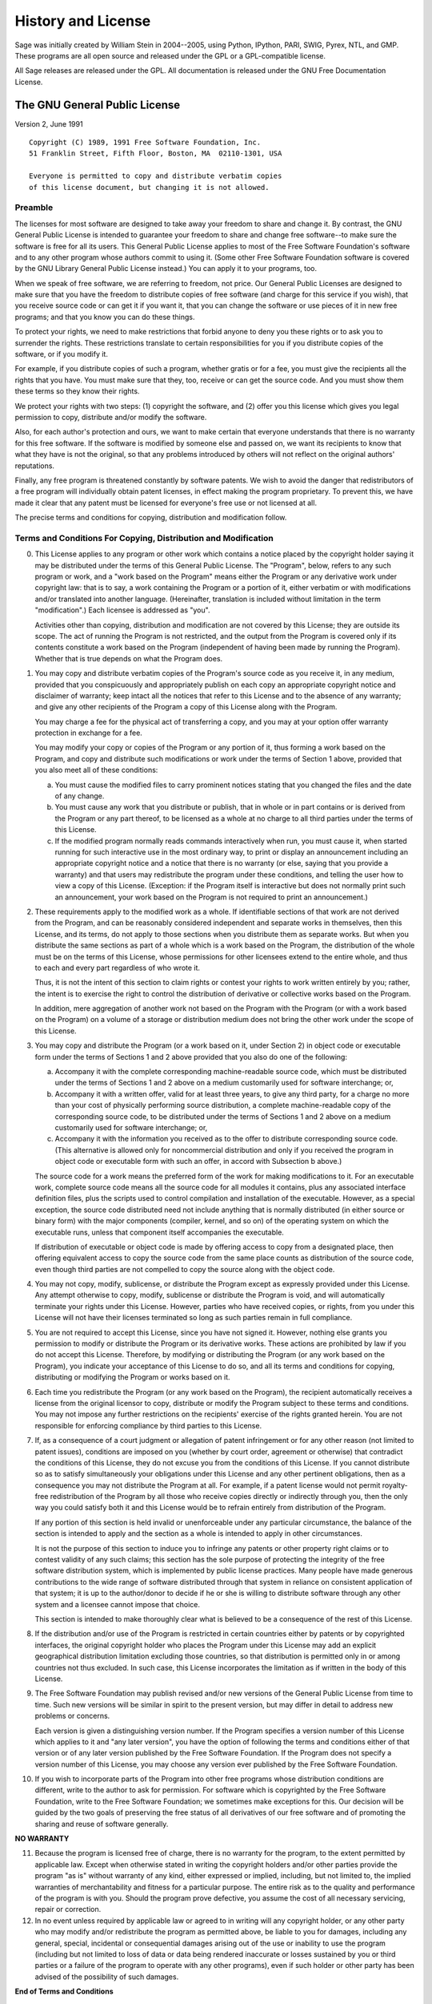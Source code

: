 History and License
===================
Sage was initially created by William Stein in 2004--2005, using
Python, IPython, PARI, SWIG, Pyrex, NTL, and GMP.  These programs
are all open source and released under the GPL or a GPL-compatible
license.

All Sage releases are released under the GPL.  All documentation
is released under the GNU Free Documentation License.

The GNU General Public License
------------------------------
Version 2, June 1991

::

   Copyright (C) 1989, 1991 Free Software Foundation, Inc.
   51 Franklin Street, Fifth Floor, Boston, MA  02110-1301, USA

   Everyone is permitted to copy and distribute verbatim copies
   of this license document, but changing it is not allowed.

Preamble
~~~~~~~~

The licenses for most software are designed to take away your
freedom to share and change it. By contrast, the GNU General Public
License is intended to guarantee your freedom to share and change
free software--to make sure the software is free for all its users.
This General Public License applies to most of the Free Software
Foundation's software and to any other program whose authors commit
to using it. (Some other Free Software Foundation software is
covered by the GNU Library General Public License instead.) You can
apply it to your programs, too.

When we speak of free software, we are referring to freedom, not
price. Our General Public Licenses are designed to make sure that
you have the freedom to distribute copies of free software (and
charge for this service if you wish), that you receive source code
or can get it if you want it, that you can change the software or
use pieces of it in new free programs; and that you know you can do
these things.

To protect your rights, we need to make restrictions that forbid
anyone to deny you these rights or to ask you to surrender the
rights. These restrictions translate to certain responsibilities
for you if you distribute copies of the software, or if you modify
it.

For example, if you distribute copies of such a program, whether
gratis or for a fee, you must give the recipients all the rights
that you have. You must make sure that they, too, receive or can
get the source code. And you must show them these terms so they
know their rights.

We protect your rights with two steps: (1) copyright the software,
and (2) offer you this license which gives you legal permission to
copy, distribute and/or modify the software.

Also, for each author's protection and ours, we want to make
certain that everyone understands that there is no warranty for
this free software. If the software is modified by someone else and
passed on, we want its recipients to know that what they have is
not the original, so that any problems introduced by others will
not reflect on the original authors' reputations.

Finally, any free program is threatened constantly by software
patents. We wish to avoid the danger that redistributors of a free
program will individually obtain patent licenses, in effect making
the program proprietary. To prevent this, we have made it clear
that any patent must be licensed for everyone's free use or not
licensed at all.

The precise terms and conditions for copying, distribution and
modification follow.

Terms and Conditions For Copying, Distribution and Modification
~~~~~~~~~~~~~~~~~~~~~~~~~~~~~~~~~~~~~~~~~~~~~~~~~~~~~~~~~~~~~~~

0.  This License applies to any program or other work which contains a
    notice placed by the copyright holder saying it may be distributed
    under the terms of this General Public License. The "Program",
    below, refers to any such program or work, and a
    "work based on the Program" means either the Program or any
    derivative work under copyright law: that is to say, a work
    containing the Program or a portion of it, either verbatim or with
    modifications and/or translated into another language.
    (Hereinafter, translation is included without limitation in the
    term "modification".) Each licensee is addressed as "you".

    Activities other than copying, distribution and modification are
    not covered by this License; they are outside its scope. The act of
    running the Program is not restricted, and the output from the
    Program is covered only if its contents constitute a work based on
    the Program (independent of having been made by running the
    Program). Whether that is true depends on what the Program does.

1.  You may copy and distribute verbatim copies of the Program's source
    code as you receive it, in any medium, provided that you
    conspicuously and appropriately publish on each copy an appropriate
    copyright notice and disclaimer of warranty; keep intact all the
    notices that refer to this License and to the absence of any
    warranty; and give any other recipients of the Program a copy of
    this License along with the Program.

    You may charge a fee for the physical act of transferring a copy,
    and you may at your option offer warranty protection in exchange
    for a fee.

    You may modify your copy or copies of the Program or any portion of
    it, thus forming a work based on the Program, and copy and
    distribute such modifications or work under the terms of Section 1
    above, provided that you also meet all of these conditions:

    a. You must cause the modified files to carry prominent notices
       stating that you changed the files and the date of any change.

    b. You must cause any work that you distribute or publish, that in
       whole or in part contains or is derived from the Program or any
       part thereof, to be licensed as a whole at no charge to all third
       parties under the terms of this License.

    c. If the modified program normally reads commands interactively
       when run, you must cause it, when started running for such
       interactive use in the most ordinary way, to print or display an
       announcement including an appropriate copyright notice and a notice
       that there is no warranty (or else, saying that you provide a
       warranty) and that users may redistribute the program under these
       conditions, and telling the user how to view a copy of this
       License. (Exception: if the Program itself is interactive but does
       not normally print such an announcement, your work based on the
       Program is not required to print an announcement.)

2.  These requirements apply to the modified work as a whole. If
    identifiable sections of that work are not derived from the
    Program, and can be reasonably considered independent and separate
    works in themselves, then this License, and its terms, do not apply
    to those sections when you distribute them as separate works. But
    when you distribute the same sections as part of a whole which is a
    work based on the Program, the distribution of the whole must be on
    the terms of this License, whose permissions for other licensees
    extend to the entire whole, and thus to each and every part
    regardless of who wrote it.

    Thus, it is not the intent of this section to claim rights or
    contest your rights to work written entirely by you; rather, the
    intent is to exercise the right to control the distribution of
    derivative or collective works based on the Program.

    In addition, mere aggregation of another work not based on the
    Program with the Program (or with a work based on the Program) on a
    volume of a storage or distribution medium does not bring the other
    work under the scope of this License.

3.  You may copy and distribute the Program (or a work based on it,
    under Section 2) in object code or executable form under the terms
    of Sections 1 and 2 above provided that you also do one of the
    following:

    a. Accompany it with the complete corresponding machine-readable
       source code, which must be distributed under the terms of Sections
       1 and 2 above on a medium customarily used for software
       interchange; or,

    b. Accompany it with a written offer, valid for at least three
       years, to give any third party, for a charge no more than your cost
       of physically performing source distribution, a complete
       machine-readable copy of the corresponding source code, to be
       distributed under the terms of Sections 1 and 2 above on a medium
       customarily used for software interchange; or,

    c. Accompany it with the information you received as to the offer
       to distribute corresponding source code. (This alternative is
       allowed only for noncommercial distribution and only if you
       received the program in object code or executable form with such an
       offer, in accord with Subsection b above.)

    The source code for a work means the preferred form of the work for
    making modifications to it. For an executable work, complete source
    code means all the source code for all modules it contains, plus
    any associated interface definition files, plus the scripts used to
    control compilation and installation of the executable. However, as
    a special exception, the source code distributed need not include
    anything that is normally distributed (in either source or binary
    form) with the major components (compiler, kernel, and so on) of
    the operating system on which the executable runs, unless that
    component itself accompanies the executable.

    If distribution of executable or object code is made by offering
    access to copy from a designated place, then offering equivalent
    access to copy the source code from the same place counts as
    distribution of the source code, even though third parties are not
    compelled to copy the source along with the object code.

4.  You may not copy, modify, sublicense, or distribute the Program
    except as expressly provided under this License. Any attempt
    otherwise to copy, modify, sublicense or distribute the Program is
    void, and will automatically terminate your rights under this
    License. However, parties who have received copies, or rights, from
    you under this License will not have their licenses terminated so
    long as such parties remain in full compliance.

5.  You are not required to accept this License, since you have not
    signed it. However, nothing else grants you permission to modify or
    distribute the Program or its derivative works. These actions are
    prohibited by law if you do not accept this License. Therefore, by
    modifying or distributing the Program (or any work based on the
    Program), you indicate your acceptance of this License to do so,
    and all its terms and conditions for copying, distributing or
    modifying the Program or works based on it.

6.  Each time you redistribute the Program (or any work based on the
    Program), the recipient automatically receives a license from the
    original licensor to copy, distribute or modify the Program subject
    to these terms and conditions. You may not impose any further
    restrictions on the recipients' exercise of the rights granted
    herein. You are not responsible for enforcing compliance by third
    parties to this License.

7.  If, as a consequence of a court judgment or allegation of patent
    infringement or for any other reason (not limited to patent
    issues), conditions are imposed on you (whether by court order,
    agreement or otherwise) that contradict the conditions of this
    License, they do not excuse you from the conditions of this
    License. If you cannot distribute so as to satisfy simultaneously
    your obligations under this License and any other pertinent
    obligations, then as a consequence you may not distribute the
    Program at all. For example, if a patent license would not permit
    royalty-free redistribution of the Program by all those who receive
    copies directly or indirectly through you, then the only way you
    could satisfy both it and this License would be to refrain entirely
    from distribution of the Program.

    If any portion of this section is held invalid or unenforceable
    under any particular circumstance, the balance of the section is
    intended to apply and the section as a whole is intended to apply
    in other circumstances.

    It is not the purpose of this section to induce you to infringe any
    patents or other property right claims or to contest validity of
    any such claims; this section has the sole purpose of protecting
    the integrity of the free software distribution system, which is
    implemented by public license practices. Many people have made
    generous contributions to the wide range of software distributed
    through that system in reliance on consistent application of that
    system; it is up to the author/donor to decide if he or she is
    willing to distribute software through any other system and a
    licensee cannot impose that choice.

    This section is intended to make thoroughly clear what is believed
    to be a consequence of the rest of this License.

8.  If the distribution and/or use of the Program is restricted in
    certain countries either by patents or by copyrighted interfaces,
    the original copyright holder who places the Program under this
    License may add an explicit geographical distribution limitation
    excluding those countries, so that distribution is permitted only
    in or among countries not thus excluded. In such case, this License
    incorporates the limitation as if written in the body of this
    License.

9.  The Free Software Foundation may publish revised and/or new
    versions of the General Public License from time to time. Such new
    versions will be similar in spirit to the present version, but may
    differ in detail to address new problems or concerns.

    Each version is given a distinguishing version number. If the
    Program specifies a version number of this License which applies to
    it and "any later version", you have the option of following the
    terms and conditions either of that version or of any later version
    published by the Free Software Foundation. If the Program does not
    specify a version number of this License, you may choose any
    version ever published by the Free Software Foundation.

10. If you wish to incorporate parts of the Program into other free
    programs whose distribution conditions are different, write to the
    author to ask for permission. For software which is copyrighted by
    the Free Software Foundation, write to the Free Software
    Foundation; we sometimes make exceptions for this. Our decision
    will be guided by the two goals of preserving the free status of
    all derivatives of our free software and of promoting the sharing
    and reuse of software generally.

**NO WARRANTY**

11. Because the program is licensed free of charge, there is no
    warranty for the program, to the extent permitted by applicable
    law. Except when otherwise stated in writing the copyright holders
    and/or other parties provide the program "as is" without warranty
    of any kind, either expressed or implied, including, but not
    limited to, the implied warranties of merchantability and fitness
    for a particular purpose. The entire risk as to the quality and
    performance of the program is with you. Should the program prove
    defective, you assume the cost of all necessary servicing, repair
    or correction.

12. In no event unless required by applicable law or agreed to in
    writing will any copyright holder, or any other party who may
    modify and/or redistribute the program as permitted above, be
    liable to you for damages, including any general, special,
    incidental or consequential damages arising out of the use or
    inability to use the program (including but not limited to loss of
    data or data being rendered inaccurate or losses sustained by you
    or third parties or a failure of the program to operate with any
    other programs), even if such holder or other party has been
    advised of the possibility of such damages.

**End of Terms and Conditions**

Appendix: How to Apply These Terms to Your New Programs
~~~~~~~~~~~~~~~~~~~~~~~~~~~~~~~~~~~~~~~~~~~~~~~~~~~~~~~

If you develop a new program, and you want it to be of the greatest
possible use to the public, the best way to achieve this is to make
it free software which everyone can redistribute and change under
these terms.

To do so, attach the following notices to the program. It is safest
to attach them to the start of each source file to most effectively
convey the exclusion of warranty; and each file should have at
least the "copyright" line and a pointer to where the full notice
is found.

::

    one line to give the program's name and a brief idea of what it
    does.
    Copyright (C) yyyy name of author

    This program is free software; you can redistribute it and/or
    modify it under the terms of the GNU General Public License as
    published by the Free Software Foundation; either version 2 of the
    License, or (at your option) any later version.

    This program is distributed in the hope that it will be useful, but
    WITHOUT ANY WARRANTY; without even the implied warranty of
    MERCHANTABILITY or FITNESS FOR A PARTICULAR PURPOSE. See the GNU
    General Public License for more details.

    You should have received a copy of the GNU General Public License
    along with this program; if not, write to the Free Software
    Foundation, Inc., 51 Franklin Street, Fifth Floor, Boston, MA
    02110-1301, USA.

Also add information on how to contact you by electronic and paper
mail.

If the program is interactive, make it output a short notice like
this when it starts in an interactive mode::

    Gnomovision version 69, Copyright (C) yyyy name of author
    Gnomovision comes with ABSOLUTELY NO WARRANTY; for details type
    'show w'.
    This is free software, and you are welcome to redistribute it under
    certain conditions; type 'show c' for details.

The hypothetical commands show w and show c should show the
appropriate parts of the General Public License. Of course, the
commands you use may be called something other than show w and show
c; they could even be mouse-clicks or menu items--whatever suits
your program.

You should also get your employer (if you work as a programmer) or
your school, if any, to sign a "copyright disclaimer" for the
program, if necessary. Here is a sample; alter the names::

    Yoyodyne, Inc., hereby disclaims all copyright interest in the
    program
    'Gnomovision' (which makes passes at compilers) written by James
    Hacker.

    signature of Ty Coon, 1 April 1989
    Ty Coon, President of Vice

This General Public License does not permit incorporating your
program into proprietary programs. If your program is a subroutine
library, you may consider it more useful to permit linking
proprietary applications with the library. If this is what you want
to do, use the GNU Library General Public License instead of this
License.
